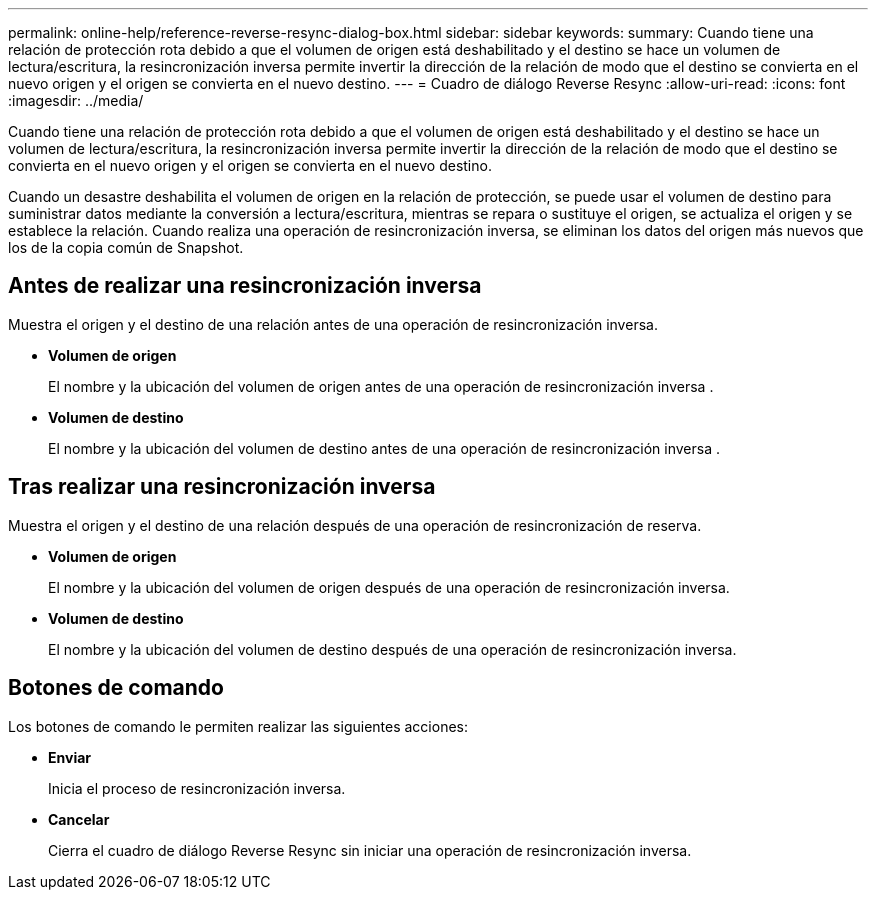 ---
permalink: online-help/reference-reverse-resync-dialog-box.html 
sidebar: sidebar 
keywords:  
summary: Cuando tiene una relación de protección rota debido a que el volumen de origen está deshabilitado y el destino se hace un volumen de lectura/escritura, la resincronización inversa permite invertir la dirección de la relación de modo que el destino se convierta en el nuevo origen y el origen se convierta en el nuevo destino. 
---
= Cuadro de diálogo Reverse Resync
:allow-uri-read: 
:icons: font
:imagesdir: ../media/


[role="lead"]
Cuando tiene una relación de protección rota debido a que el volumen de origen está deshabilitado y el destino se hace un volumen de lectura/escritura, la resincronización inversa permite invertir la dirección de la relación de modo que el destino se convierta en el nuevo origen y el origen se convierta en el nuevo destino.

Cuando un desastre deshabilita el volumen de origen en la relación de protección, se puede usar el volumen de destino para suministrar datos mediante la conversión a lectura/escritura, mientras se repara o sustituye el origen, se actualiza el origen y se establece la relación. Cuando realiza una operación de resincronización inversa, se eliminan los datos del origen más nuevos que los de la copia común de Snapshot.



== Antes de realizar una resincronización inversa

Muestra el origen y el destino de una relación antes de una operación de resincronización inversa.

* *Volumen de origen*
+
El nombre y la ubicación del volumen de origen antes de una operación de resincronización inversa .

* *Volumen de destino*
+
El nombre y la ubicación del volumen de destino antes de una operación de resincronización inversa .





== Tras realizar una resincronización inversa

Muestra el origen y el destino de una relación después de una operación de resincronización de reserva.

* *Volumen de origen*
+
El nombre y la ubicación del volumen de origen después de una operación de resincronización inversa.

* *Volumen de destino*
+
El nombre y la ubicación del volumen de destino después de una operación de resincronización inversa.





== Botones de comando

Los botones de comando le permiten realizar las siguientes acciones:

* *Enviar*
+
Inicia el proceso de resincronización inversa.

* *Cancelar*
+
Cierra el cuadro de diálogo Reverse Resync sin iniciar una operación de resincronización inversa.


